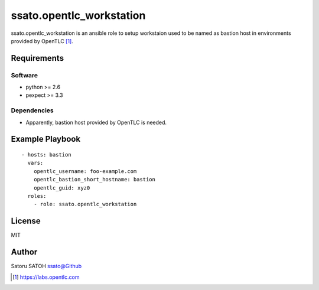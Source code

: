 ==============================
ssato.opentlc_workstation
==============================

ssato.opentlc_workstation is an ansible role to setup workstaion used to be
named as bastion host in environments provided by OpenTLC [#]_.

.. image:: https://img.shields.io/travis/ssato/ansible-role-opentlc_workstation
   :target: https://travis-ci.org/ssato/ansible-role-opentlc_workstation
   :alt: [Test status]

Requirements
==============

Software
----------

- python >= 2.6
- pexpect >= 3.3

Dependencies
--------------

- Apparently, bastion host provided by OpenTLC is needed.

Example Playbook
==================

::

  - hosts: bastion
    vars:
      opentlc_username: foo-example.com
      opentlc_bastion_short_hostname: bastion
      opentlc_guid: xyz0
    roles:
      - role: ssato.opentlc_workstation

License
===========

MIT

Author
==========

Satoru SATOH `ssato@Github <https://github.com/ssato>`_

.. [#] https://labs.opentlc.com

.. vim:sw=2:ts=2:et:
